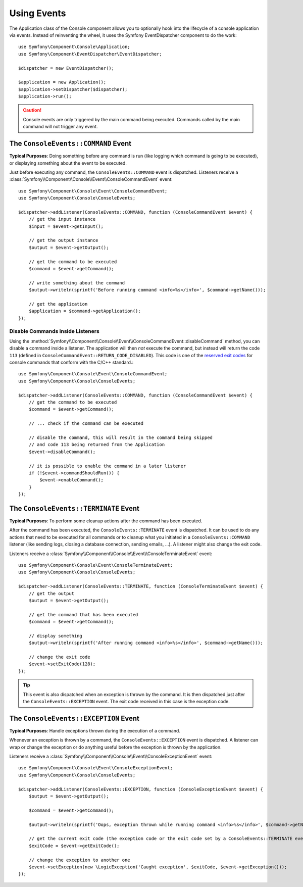 .. index::
    single: Console; Events

Using Events
============

The Application class of the Console component allows you to optionally hook
into the lifecycle of a console application via events. Instead of reinventing
the wheel, it uses the Symfony EventDispatcher component to do the work::

    use Symfony\Component\Console\Application;
    use Symfony\Component\EventDispatcher\EventDispatcher;

    $dispatcher = new EventDispatcher();

    $application = new Application();
    $application->setDispatcher($dispatcher);
    $application->run();

.. caution::

    Console events are only triggered by the main command being executed.
    Commands called by the main command will not trigger any event.

The ``ConsoleEvents::COMMAND`` Event
------------------------------------

**Typical Purposes**: Doing something before any command is run (like logging
which command is going to be executed), or displaying something about the event
to be executed.

Just before executing any command, the ``ConsoleEvents::COMMAND`` event is
dispatched. Listeners receive a
:class:`Symfony\\Component\\Console\\Event\\ConsoleCommandEvent` event::

    use Symfony\Component\Console\Event\ConsoleCommandEvent;
    use Symfony\Component\Console\ConsoleEvents;

    $dispatcher->addListener(ConsoleEvents::COMMAND, function (ConsoleCommandEvent $event) {
        // get the input instance
        $input = $event->getInput();

        // get the output instance
        $output = $event->getOutput();

        // get the command to be executed
        $command = $event->getCommand();

        // write something about the command
        $output->writeln(sprintf('Before running command <info>%s</info>', $command->getName()));

        // get the application
        $application = $command->getApplication();
    });

Disable Commands inside Listeners
~~~~~~~~~~~~~~~~~~~~~~~~~~~~~~~~~

Using the
:method:`Symfony\\Component\\Console\\Event\\ConsoleCommandEvent::disableCommand`
method, you can disable a command inside a listener. The application
will then *not* execute the command, but instead will return the code ``113``
(defined in ``ConsoleCommandEvent::RETURN_CODE_DISABLED``). This code is one
of the `reserved exit codes`_ for console commands that conform with the
C/C++ standard.::

    use Symfony\Component\Console\Event\ConsoleCommandEvent;
    use Symfony\Component\Console\ConsoleEvents;

    $dispatcher->addListener(ConsoleEvents::COMMAND, function (ConsoleCommandEvent $event) {
        // get the command to be executed
        $command = $event->getCommand();

        // ... check if the command can be executed

        // disable the command, this will result in the command being skipped
        // and code 113 being returned from the Application
        $event->disableCommand();

        // it is possible to enable the command in a later listener
        if (!$event->commandShouldRun()) {
            $event->enableCommand();
        }
    });

The ``ConsoleEvents::TERMINATE`` Event
--------------------------------------

**Typical Purposes**: To perform some cleanup actions after the command has
been executed.

After the command has been executed, the ``ConsoleEvents::TERMINATE`` event is
dispatched. It can be used to do any actions that need to be executed for all
commands or to cleanup what you initiated in a ``ConsoleEvents::COMMAND``
listener (like sending logs, closing a database connection, sending emails,
...). A listener might also change the exit code.

Listeners receive a
:class:`Symfony\\Component\\Console\\Event\\ConsoleTerminateEvent` event::

    use Symfony\Component\Console\Event\ConsoleTerminateEvent;
    use Symfony\Component\Console\ConsoleEvents;

    $dispatcher->addListener(ConsoleEvents::TERMINATE, function (ConsoleTerminateEvent $event) {
        // get the output
        $output = $event->getOutput();

        // get the command that has been executed
        $command = $event->getCommand();

        // display something
        $output->writeln(sprintf('After running command <info>%s</info>', $command->getName()));

        // change the exit code
        $event->setExitCode(128);
    });

.. tip::

    This event is also dispatched when an exception is thrown by the command.
    It is then dispatched just after the ``ConsoleEvents::EXCEPTION`` event.
    The exit code received in this case is the exception code.

The ``ConsoleEvents::EXCEPTION`` Event
--------------------------------------

**Typical Purposes**: Handle exceptions thrown during the execution of a
command.

Whenever an exception is thrown by a command, the ``ConsoleEvents::EXCEPTION``
event is dispatched. A listener can wrap or change the exception or do
anything useful before the exception is thrown by the application.

Listeners receive a
:class:`Symfony\\Component\\Console\\Event\\ConsoleExceptionEvent` event::

    use Symfony\Component\Console\Event\ConsoleExceptionEvent;
    use Symfony\Component\Console\ConsoleEvents;

    $dispatcher->addListener(ConsoleEvents::EXCEPTION, function (ConsoleExceptionEvent $event) {
        $output = $event->getOutput();

        $command = $event->getCommand();

        $output->writeln(sprintf('Oops, exception thrown while running command <info>%s</info>', $command->getName()));

        // get the current exit code (the exception code or the exit code set by a ConsoleEvents::TERMINATE event)
        $exitCode = $event->getExitCode();

        // change the exception to another one
        $event->setException(new \LogicException('Caught exception', $exitCode, $event->getException()));
    });

.. _`reserved exit codes`: http://www.tldp.org/LDP/abs/html/exitcodes.html
